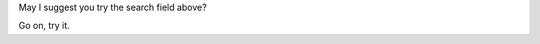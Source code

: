 .. title: Document Not Found (404)
.. slug: 404
.. date: 2013/03/20 18:12:11
.. tags: 
.. link: 
.. description: 


May I suggest you try the search field above?

Go on, try it.
